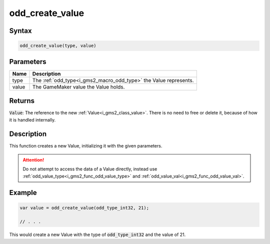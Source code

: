 .. _i_gms2_func_odd_create_value:

odd_create_value
================

Syntax
------

.. code-block:: js

    odd_create_value(type, value)

Parameters
----------
+-----------+------------------------------------------+
|Name       |Description                               |
+===========+==========================================+
|type       |The :ref:`odd_type<i_gms2_macro_odd_type>`| 
|           |the Value represents.                     |
+-----------+------------------------------------------+
|value      |The GameMaker value the Value holds.      |
|           |                                          |
+-----------+------------------------------------------+

Returns
-------

:code:`Value`: The reference to the new :ref:`Value<i_gms2_class_value>`. There is no need to free or delete it, because of how it is handled internally.

Description
-----------

This function creates a new Value, initializing it with the given parameters.

.. attention:: Do not attempt to access the data of a Value directly, instead use :ref:`odd_value_type<i_gms2_func_odd_value_type>` and :ref:`odd_value_val<i_gms2_func_odd_value_val>`.

Example
-------

.. code-block:: js

    var value = odd_create_value(odd_type_int32, 21);

    // . . .

This would create a new Value with the type of :code:`odd_type_int32` and the value of 21.